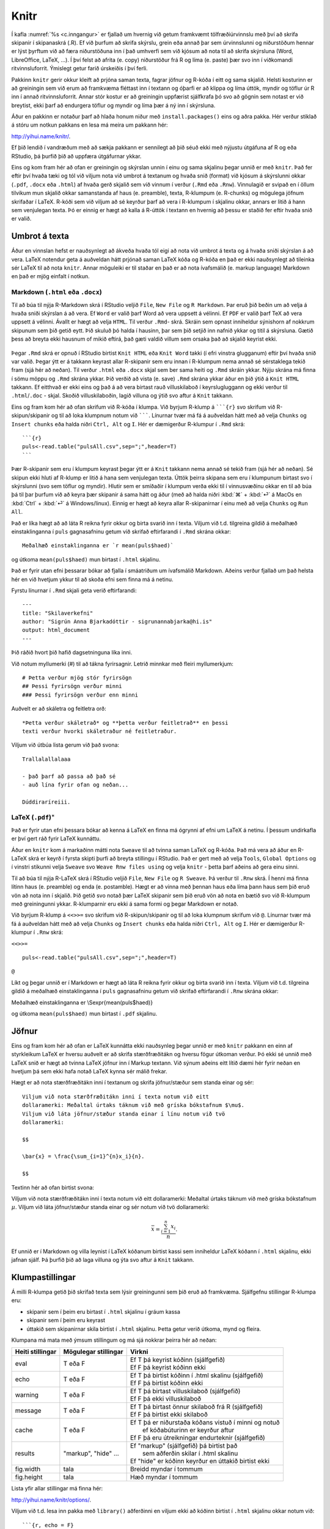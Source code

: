 .. _c.knitr:

Knitr
=====

Í kafla :numref:`%s <c.inngangur>` er fjallað um hvernig við getum framkvæmt
tölfræðiúrvinnslu með því að skrifa skipanir í skipanaskrá (.R). Ef við
þurfum að skrifa skýrslu, grein eða annað þar sem úrvinnslunni og
niðurstöðum hennar er lýst þyrftum við að færa niðurstöðuna inn í það
umhverfi sem við kjósum að nota til að skrifa skýrsluna (Word,
LibreOffice, LaTeX, ...). Í því felst að afrita (e. copy) niðurstöður frá R
og líma (e. paste) þær svo inn í viðkomandi ritvinnsluforrit. Ýmislegt
getur farið úrskeiðis í því ferli.

Pakkinn ``knitr`` gerir okkur kleift að prjóna saman texta, fagrar
jöfnur og R-kóða í eitt og sama skjalið. Helsti kosturinn er að
greiningin sem við erum að framkvæma fléttast inn í textann og óþarfi er
að klippa og líma úttök, myndir og töflur úr R inn í annað
ritvinnsluforrit. Annar stór kostur er að greiningin uppfærist
sjálfkrafa þó svo að gögnin sem notast er við breytist, ekki þarf að
endurgera töflur og myndir og líma þær á ný inn í skýrsluna.

Áður en pakkinn er notaður þarf að hlaða honum niður með
``install.packages()`` eins og aðra pakka. Hér verður stiklað á stóru um
notkun pakkans en lesa má meira um pakkann hér:

http://yihui.name/knitr/.

Ef þið lendið í vandræðum með að sækja pakkann er sennilegt að þið séuð
ekki með nýjustu útgáfuna af R og eða RStudio, þá þurfið þið að uppfæra
útgáfurnar ykkar.

Eins og kom fram hér að ofan er greiningin og skýrslan unnin í einu og
sama skjalinu þegar unnið er með ``knitr``. Það fer eftir því hvaða tæki
og tól við viljum nota við umbrot á textanum og hvaða snið (format) við
kjósum á skýrslunni okkar (``.pdf``, ``.docx`` eða ``.html``) af hvaða
gerð skjalið sem við vinnum í verður (``.Rmd`` eða ``.Rnw``). Vinnulagið
er svipað en í öllum tilvikum mun skjalið okkar samanstanda af haus
(e. preamble), texta, R-klumpum (e. R-chunks) og mögulega jöfnum skrifaðar í
LaTeX. R-kóði sem við viljum að sé keyrður þarf að vera í R-klumpum í
skjalinu okkar, annars er litið á hann sem venjulegan texta. Þó er
einnig er hægt að kalla á R-úttök í textann en hvernig að þessu er
staðið fer eftir hvaða snið er valið.

Umbrot á texta
--------------

Áður en vinnslan hefst er nauðsynlegt að ákveða hvaða tól eigi að nota
við umbrot á texta og á hvaða sniði skýrslan á að vera. LaTeX notendur
geta á auðveldan hátt prjónað saman LaTeX kóða og R-kóða en það er ekki
nauðsynlegt að tileinka sér LaTeX til að nota ``knitr``. Annar möguleiki
er til staðar en það er að nota ívafsmálið (e. markup language) Markdown en
það er mjög einfalt í notkun.

Markdown (``.html`` eða ``.docx``)
~~~~~~~~~~~~~~~~~~~~~~~~~~~~~~~~~~

Til að búa til nýja R-Markdown skrá í RStudio veljið ``File``,
``New File`` og ``R Markdown``. Þar eruð þið beðin um að velja á hvaða
sniði skýrslan á að vera. Ef ``Word`` er valið þarf Word að vera uppsett
á vélinni. Ef ``PDF`` er valið þarf TeX að vera uppsett á vélinni.
Ávallt er hægt að velja ``HTML``. Til verður ``.Rmd``- skrá. Skráin sem
opnast inniheldur sýnishorn af nokkrum skipunum sem þið getið eytt. Þið
skuluð þó halda í hausinn, þar sem þið setjið inn nafnið ykkar og titil
á skýrsluna. Gætið þess að breyta ekki hausnum of mikið eftirá, það gæti
valdið villum sem orsaka það að skjalið keyrist ekki.

.. figure:: myndir/knitr.png
    :align: center
    :alt: Mynd

Þegar ``.Rmd`` skrá er opnuð í RStudio birtist ``Knit HTML`` eða
``Knit Word`` takki (í efri vinstra glugganum) eftir því hvaða snið var
valið. Þegar ýtt er á takkann keyrast allar R-skipanir sem eru innan í
R-klumpum nema annað sé sérstaklega tekið fram (sjá hér að neðan). Til
verður ``.html`` eða ``.docx`` skjal sem ber sama heiti og ``.Rmd``
skráin ykkar. Nýju skrána má finna í sömu möppu og ``.Rmd`` skrána
ykkar. Þið verðið að vista (e. save) ``.Rmd`` skrána ykkar áður en þið ýtið
á ``Knit HTML`` takkann. Ef eitthvað er ekki eins og það á að vera
birtast rauð villuskilaboð í keyrslugluggann og ekki verður til
``.html``/``.doc`` - skjal. Skoðið villuskilaboðin, lagið villuna og
ýtið svo aftur á ``Knit`` takkann.

Eins og fram kom hér að ofan skrifum við R-kóða í klumpa. Við byrjum
R-klump á `````{r}`` svo skrifum við R-skipun/skipanir og til að loka
klumpnum notum við ```````. Línurnar tvær má fá á auðveldan hátt með að
velja ``Chunks`` og ``Insert chunks`` eða halda niðri ``Ctrl, Alt`` og
``I``. Hér er dæmigerður R-klumpur í ``.Rmd`` skrá:

::

   ```{r}
   puls<-read.table("pulsAll.csv",sep=";",header=T)
   ```

Þær R-skipanir sem eru í klumpum keyrast þegar ýtt er á ``Knit`` takkann
nema annað sé tekið fram (sjá hér að neðan). Sé skipun ekki hluti af
R-klump er litið á hana sem venjulegan texta. Úttök þeirra skipana sem
eru í klumpunum birtast svo í skýrslunni (svo sem töflur og myndir).
Hlutir sem er smíðaðir í klumpum verða ekki til í vinnusvæðinu okkar en
til að búa þá til þar þurfum við að keyra þær skipanir á sama hátt og
áður (með að halda niðri :kbd:`⌘` + :kbd:`⏎` á MacOs en :kbd:`Ctrl` + :kbd:`⏎` á Windows/linux). Einnig er hægt að
keyra allar R-skipanirnar í einu með að velja ``Chunks`` og ``Run All``.

Það er líka hægt að að láta R reikna fyrir okkur og birta svarið inn í
texta. Viljum við t.d. tilgreina gildið á meðalhæð einstaklinganna í
``puls`` gagnasafninu getum við skrifað eftirfarandi í ``.Rmd`` skrána
okkar:

::

   Meðalhæð einstaklinganna er `r mean(puls$haed)`

og útkoma ``mean(puls$haed)`` mun birtast í ``.html`` skjalinu.

Það er fyrir utan efni þessarar bókar að fjalla í smáatriðum um
ívafsmálið Markdown. Aðeins verður fjallað um það helsta hér en við
hvetjum ykkur til að skoða efni sem finna má á netinu.

Fyrstu línurnar í ``.Rmd`` skjali geta verið eftirfarandi:

::

   ---
   title: "Skilaverkefni"
   author: "Sigrún Anna Bjarkadóttir - sigrunannabjarka@hi.is"
   output: html_document
   ---

Þið ráðið hvort þið hafið dagsetninguna líka inni.

Við notum myllumerki (#) til að tákna fyrirsagnir. Letrið minnkar með
fleiri myllumerkjum:

::

   # Þetta verður mjög stór fyrirsögn
   ## Þessi fyrirsögn verður minni
   ### Þessi fyrirsögn verður enn minni

Auðvelt er að skáletra og feitletra orð:

::

   *Þetta verður skáletrað* og **þetta verður feitletrað** en þessi
   texti verður hvorki skáletraður né feitletraður.

Viljum við útbúa lista gerum við það svona:

::

   Trallalallalaaa

   - það þarf að passa að það sé
   - auð lína fyrir ofan og neðan...

   Dúddiraríreiii.

LaTeX (``.pdf``)\ :math:`^\ast`
~~~~~~~~~~~~~~~~~~~~~~~~~~~~~~~

Það er fyrir utan efni þessara bókar að kenna á LaTeX en finna má
ógrynni af efni um LaTeX á netinu. Í þessum undirkafla er því gert ráð
fyrir LaTeX kunnáttu.

Áður en ``knitr`` kom á markaðinn mátti nota ``Sweave`` til að tvinna
saman LaTeX og R-kóða. Það má vera að áður en R-LaTeX skrá er keyrð í
fyrsta skipti þurfi að breyta stillingu í RStudio. Það er gert með að
velja ``Tools``, ``Global Options`` og í vinstri stikunni velja
``Sweave`` svo ``Weave Rnw files using`` og velja ``knitr`` - þetta þarf
aðeins að gera einu sinni.

Til að búa til nýja R-LaTeX skrá í RStudio veljið ``File``, ``New File``
og ``R Sweave``. Þá verður til ``.Rnw`` skrá. Í henni má finna lítinn
haus (e. preamble) og enda (e. postamble). Hægt er að vinna með þennan haus
eða líma þann haus sem þið eruð vön að nota inn í skjalið. Þið getið svo
notað þær LaTeX skipanir sem þið eruð vön að nota en bætið svo við
R-klumpum með greiningunni ykkar. R-klumparnir eru ekki á sama formi og
þegar Markdown er notað.

Við byrjum R-klump á ``<<>>=`` svo skrifum við R-skipun/skipanir og til
að loka klumpnum skrifum við ``@``. Línurnar tvær má fá á auðveldan hátt
með að velja ``Chunks`` og ``Insert chunks`` eða halda niðri
``Ctrl, Alt`` og ``I``. Hér er dæmigerður R-klumpur í ``.Rnw`` skrá:

``<<>>=``

::

   puls<-read.table("pulsAll.csv",sep=";",header=T)

``@``

Líkt og þegar unnið er í Markdown er hægt að láta R reikna fyrir okkur
og birta svarið inn í texta. Viljum við t.d. tilgreina gildið á meðalhæð
einstaklinganna í ``puls`` gagnasafninu getum við skrifað eftirfarandi í
``.Rnw`` skrána okkar:

Meðalhæð einstaklinganna er \\Sexpr{mean(puls$haed)}

og útkoma ``mean(puls$haed)`` mun birtast í ``.pdf`` skjalinu.

Jöfnur
------

Eins og fram kom hér að ofan er LaTeX kunnátta ekki nauðsynleg þegar
unnið er með ``knitr`` pakkann en einn af styrkleikum LaTeX er hversu
auðvelt er að skrifa stærðfræðitákn og hversu fögur útkoman verður. Þó
ekki sé unnið með LaTeX snið er hægt að tvinna LaTeX jöfnur inn í Markup
textann. Við sýnum aðeins eitt lítið dæmi hér fyrir neðan en hvetjum þá
sem ekki hafa notað LaTeX kynna sér málið frekar.

Hægt er að nota stærðfræðitákn inni í textanum og skrifa jöfnur/stæður
sem standa einar og sér:

::

   Viljum við nota stærðfræðitákn inni í texta notum við eitt
   dollaramerki: Meðaltal úrtaks táknum við með gríska bókstafnum $\mu$.
   Viljum við láta jöfnur/stæður standa einar í línu notum við tvö
   dollaramerki:

   $$

   \bar{x} = \frac{\sum_{i=1}^{n}x_i}{n}.

   $$

Textinn hér að ofan birtist svona:

Viljum við nota stærðfræðitákn inni í texta notum við eitt dollaramerki:
Meðaltal úrtaks táknum við með gríska bókstafnum :math:`\mu`. Viljum við
láta jöfnur/stæður standa einar og sér notum við tvö dollaramerki:

.. math:: \bar{x} = \frac{\sum_{i=1}^{n}x_i}{n}.

Ef unnið er í Markdown og villa leynist í LaTeX kóðanum birtist kassi
sem inniheldur LaTeX kóðann í ``.html`` skjalinu, ekki jafnan sjálf. Þá
þurfið þið að laga villuna og ýta svo aftur á ``Knit`` takkann.

Klumpastillingar
----------------

Á milli R-klumpa getið þið skrifað texta sem lýsir greiningunni sem þið
eruð að framkvæma. Sjálfgefnu stillingar R-klumpa eru:

-  skipanir sem í þeim eru birtast í ``.html`` skjalinu í gráum kassa

-  skipanir sem í þeim eru keyrast

-  úttakið sem skipanirnar skila birtist í ``.html`` skjalinu. Þetta
   getur verið útkoma, mynd og fleira.

Klumpana má mata með ýmsum stillingum og má sjá nokkrar þeirra hér að
neðan:

+-----------------------+-----------------------+-----------------------------------------------------------+
| Heiti stillingar      | Mögulegar stillingar  | Virkni                                                    |
+=======================+=======================+===========================================================+
| eval                  | T eða F               | | Ef T þá keyrist kóðinn (sjálfgefið)                     |
|                       |                       | | Ef F þá keyrist kóðinn ekki                             |
+-----------------------+-----------------------+-----------------------------------------------------------+
| echo                  | T eða F               | | Ef T þá birtist kóðinn í .html skalinu (sjálfgefið)     |
|                       |                       | | Ef F þá birtist kóðinn ekki                             |
+-----------------------+-----------------------+-----------------------------------------------------------+
| warning               | T eða F               | | Ef T þá birtast villuskilaboð (sjálfgefið)              |
|                       |                       | | Ef F þá ekki villuskilaboð                              |
+-----------------------+-----------------------+-----------------------------------------------------------+
| message               | T eða F               | | Ef T þá birtast önnur skilaboð frá R (sjálfgefið)       |
|                       |                       | | Ef F þá birtist ekki skilaboð                           |
+-----------------------+-----------------------+-----------------------------------------------------------+
| cache                 | T eða F               | | Ef T þá er niðurstaða kóðans vistuð í minni og notuð    |
|                       |                       | |  ef kóðabúturinn er keyrður aftur                       |
|                       |                       | | Ef F þá eru útreikningar endurteknir  (sjálfgefið)      |
+-----------------------+-----------------------+-----------------------------------------------------------+
| results               | "markup", "hide" ...  | | Ef "markup" (sjálfgefið) þá birtist það                 |
|                       |                       | |  sem aðferðin skilar í .html skalinu                    |
|                       |                       | | Ef "hide" er kóðinn keyrður en úttakið birtist ekki     |
+-----------------------+-----------------------+-----------------------------------------------------------+
| fig.width             | tala                  | | Breidd myndar í tommum                                  |
+-----------------------+-----------------------+-----------------------------------------------------------+
| fig.height            | tala                  | | Hæð myndar í tommum                                     |
+-----------------------+-----------------------+-----------------------------------------------------------+

Lista yfir allar stillingar má finna hér:

http://yihui.name/knitr/options/.

Viljum við t.d. lesa inn pakka með ``library()`` aðferðinni en viljum
ekki að kóðinn birtist í ``.html`` skjalinu okkar notum við:

::

   ```{r, echo = F}
   library(ggplot2)
   ```

Þá keyrist ``library(ggplot2)`` en skipunin birtist ekki í ``.html``
skjalinu. Munið að ef þið ætlið að nota aðferðir í pakka sem ekki er
hluti af grunnpökkum R (t.d. ``ggplot2`` pakkinn) þurfið þið að nota
``library()`` aðferðina til að sækja pakkann.

Viljum við teikna stöplarit, stjórna stærðinni á myndinni en láta aðeins
myndina birtast i ``.html`` skjalinu, ekki R-kóðann, gerum við það með:

::

   ```{r, echo=F, fig.width=5, fig.height=3}
   ggplot(puls, aes(x=namskeid)) + geom_bar() + xlab("Námskeið") +
   ylab("Fjöldi")
   ```


Leiksvæði fyrir R kóða
----------------------

Hér fyrir neðan er hægt að skrifa R kóða og keyra hann. Notið þetta svæði til að prófa ykkur áfram með skipanir kaflans. Athugið að við höfum þegar sett inn skipun til að lesa inn ``puls`` gögnin sem eru notuð gegnum alla bókina.

.. datacamp::
    :lang: r

    # Gogn sott og sett i breytuna puls.
    puls <- read.table ("https://raw.githubusercontent.com/edbook/haskoli-islands/main/pulsAll.csv", header=TRUE, sep=";")

    # Setjid ykkar eigin koda her fyrir nedan:
    # Sem daemi, skipunin head(puls) skilar fyrstu nokkrar radirnar i gognunum
    # asamt dalkarheitum.
    head(puls)
